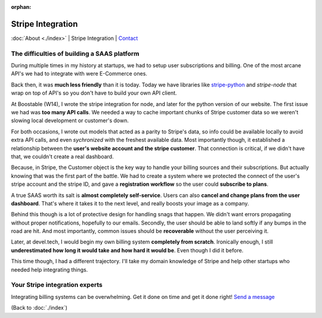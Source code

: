 :orphan:

.. _consulting:

Stripe Integration
==================

:doc:`About <./index>` | Stripe Integration | `Contact`_

.. _Contact: https://goo.gl/forms/K1uwUVIWOBX589Ip1

The difficulties of building a SAAS platform
--------------------------------------------

During multiple times in my history at startups, we had to setup user
subscriptions and billing. One of the most arcane API's we had to
integrate with were E-Commerce ones.

Back then, it was **much less friendly** than it is today. Today we have
libraries like `stripe-python`_ and `stripe-node` that wrap on top of
API's so you don't have to build your own API client.

At Boostable (W14), I wrote the stripe integration for node, and later for the
python version of our website. The first issue we had was **too many API
calls**. We needed a way to cache important chunks of Stripe customer data
so we weren't slowing local development or customer's down.

For both occasions, I wrote out models that acted as a parity to Stripe's data,
so info could be available locally to avoid extra API calls, and even 
*sychronized* with the freshest available data. Most importantly though,
it established a relationship between the **user's website account and the
stripe customer**. That connection is critical, if we didn't have that, we 
couldn't create a real dashboard.

Because, in Stripe, the Customer object is the key way to handle your
billing sources and their subscriptions. But actually knowing that was the
first part of the battle. We had to create a system where we protected
the connect of the user's stripe account and the stripe ID, and gave a
**registration workflow** so the user could **subscribe to plans**.

A true SAAS worth its salt is **almost completely self-service**. Users can also
**cancel and change plans from the user dashboard**. That's where it takes
it to the next level, and really boosts your image as a company.

Behind this though is a lot of protective design for handling snags that happen.
We didn't want errors propagating without proper notifications, hopefully
to our emails. Secondly, the user should be able to land softly if any
bumps in the road are hit. And most importantly, common issues should be
**recoverable** without the user perceiving it.

Later, at devel.tech, I would begin my own billing system **completely from
scratch**. Ironically enough, I still **underestimated how long it would
take and how hard it would be**. Even though I did it before.

This time though, I had a different trajectory. I'll take my domain
knowledge of Stripe and help other startups who needed help integrating
things.

.. _stripe-python: https://github.com/stripe/stripe-python
.. _stripe-node: https://github.com/stripe/stripe-node

Your Stripe integration experts
-------------------------------

Integrating billing systems can be overwhelming. Get it done
on time and get it done right! `Send a message <https://goo.gl/forms/K1uwUVIWOBX589Ip1>`_

(Back to :doc:`./index`)
